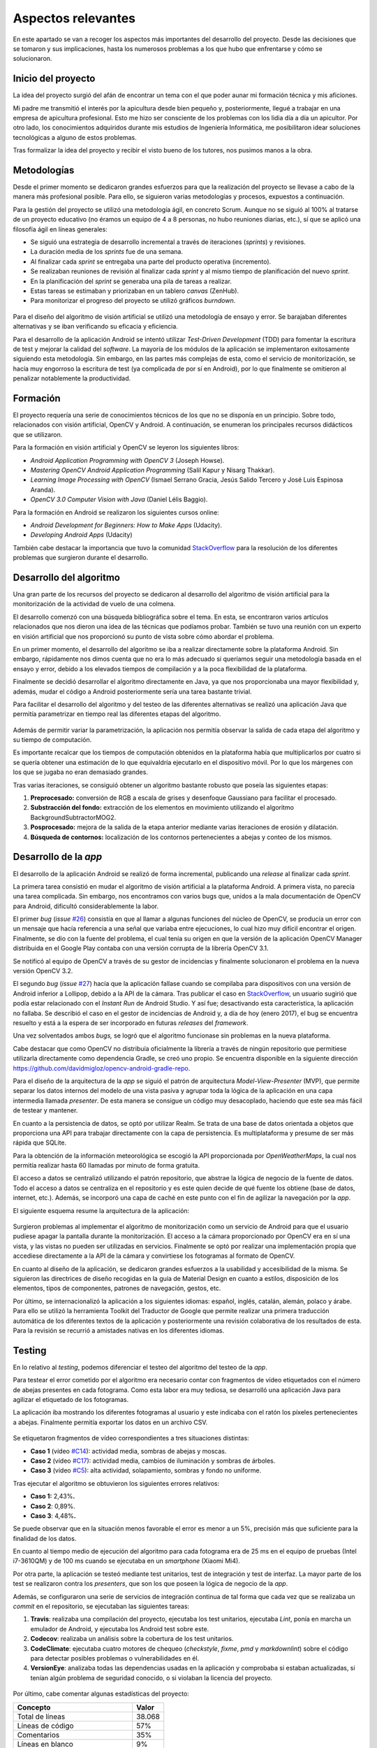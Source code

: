 Aspectos relevantes
===================

En este apartado se van a recoger los aspectos más importantes del
desarrollo del proyecto. Desde las decisiones que se tomaron y sus
implicaciones, hasta los numerosos problemas a los que hubo que
enfrentarse y cómo se solucionaron.

Inicio del proyecto
-------------------

La idea del proyecto surgió del afán de encontrar un tema con el que
poder aunar mi formación técnica y mis aficiones.

Mi padre me transmitió el interés por la apicultura desde bien pequeño
y, posteriormente, llegué a trabajar en una empresa de apicultura
profesional. Esto me hizo ser consciente de los problemas con los lidia
día a día un apicultor. Por otro lado, los conocimientos adquiridos
durante mis estudios de Ingeniería Informática, me posibilitaron idear
soluciones tecnológicas a alguno de estos problemas.

Tras formalizar la idea del proyecto y recibir el visto bueno de los
tutores, nos pusimos manos a la obra.

.. figure:: ../../img/GoBees_logo.v3.png
   :alt: 

Metodologías
------------

Desde el primer momento se dedicaron grandes esfuerzos para que la
realización del proyecto se llevase a cabo de la manera más profesional
posible. Para ello, se siguieron varias metodologías y procesos,
expuestos a continuación.

Para la gestión del proyecto se utilizó una metodología ágil, en
concreto Scrum. Aunque no se siguió al 100% al tratarse de un proyecto
educativo (no éramos un equipo de 4 a 8 personas, no hubo reuniones
diarias, etc.), sí que se aplicó una filosofía ágil en líneas generales:

-  Se siguió una estrategia de desarrollo incremental a través de
   iteraciones (*sprints*) y revisiones.

-  La duración media de los *sprints* fue de una semana.

-  Al finalizar cada *sprint* se entregaba una parte del producto
   operativa (incremento).

-  Se realizaban reuniones de revisión al finalizar cada *sprint* y al
   mismo tiempo de planificación del nuevo *sprint*.

-  En la planificación del *sprint* se generaba una pila de tareas a
   realizar.

-  Estas tareas se estimaban y priorizaban en un tablero *canvas*
   (ZenHub).

-  Para monitorizar el progreso del proyecto se utilizó gráficos
   *burndown*.

.. figure:: ../../img/board.png
   :alt: 

Para el diseño del algoritmo de visión artificial se utilizó una
metodología de ensayo y error. Se barajaban diferentes alternativas y se
iban verificando su eficacia y eficiencia.

Para el desarrollo de la aplicación Android se intentó utilizar
*Test-Driven Development* (TDD) para fomentar la escritura de test y
mejorar la calidad del *software*. La mayoría de los módulos de la
aplicación se implementaron exitosamente siguiendo esta metodología. Sin
embargo, en las partes más complejas de esta, como el servicio de
monitorización, se hacía muy engorroso la escritura de test (ya
complicada de por sí en Android), por lo que finalmente se omitieron al
penalizar notablemente la productividad.

Formación
---------

El proyecto requería una serie de conocimientos técnicos de los que no
se disponía en un principio. Sobre todo, relacionados con visión
artificial, OpenCV y Android. A continuación, se enumeran los
principales recursos didácticos que se utilizaron.

Para la formación en visión artificial y OpenCV se leyeron los
siguientes libros:

-  *Android Application Programming with OpenCV 3* (Joseph Howse).

-  *Mastering OpenCV Android Application Programming* (Salil Kapur y
   Nisarg Thakkar).

-  *Learning Image Processing with OpenCV* (Ismael Serrano Gracia, Jesús
   Salido Tercero y José Luis Espinosa Aranda).

-  *OpenCV 3.0 Computer Vision with Java* (Daniel Lélis Baggio).

Para la formación en Android se realizaron los siguientes cursos online:

-  *Android Development for Beginners: How to Make Apps* (Udacity).

-  *Developing Android Apps* (Udacity)

También cabe destacar la importancia que tuvo la comunidad
`StackOverflow <http://stackoverflow.com/>`__ para la resolución de los
diferentes problemas que surgieron durante el desarrollo.

Desarrollo del algoritmo
------------------------

Una gran parte de los recursos del proyecto se dedicaron al desarrollo
del algoritmo de visión artificial para la monitorización de la
actividad de vuelo de una colmena.

El desarrollo comenzó con una búsqueda bibliográfica sobre el tema. En
esta, se encontraron varios artículos relacionados que nos dieron una
idea de las técnicas que podíamos probar. También se tuvo una reunión
con un experto en visión artificial que nos proporcionó su punto de
vista sobre cómo abordar el problema.

En un primer momento, el desarrollo del algoritmo se iba a realizar
directamente sobre la plataforma Android. Sin embargo, rápidamente nos
dimos cuenta que no era lo más adecuado si queríamos seguir una
metodología basada en el ensayo y error, debido a los elevados tiempos
de compilación y a la poca flexibilidad de la plataforma.

Finalmente se decidió desarrollar el algoritmo directamente en Java, ya
que nos proporcionaba una mayor flexibilidad y, además, mudar el código
a Android posteriormente sería una tarea bastante trivial.

Para facilitar el desarrollo del algoritmo y del testeo de las
diferentes alternativas se realizó una aplicación Java que permitía
parametrizar en tiempo real las diferentes etapas del algoritmo.

.. figure:: ../../img/devplatform.png
   :alt: 

Además de permitir variar la parametrización, la aplicación nos permitía
observar la salida de cada etapa del algoritmo y su tiempo de
computación.

Es importante recalcar que los tiempos de computación obtenidos en la
plataforma había que multiplicarlos por cuatro si se quería obtener una
estimación de lo que equivaldría ejecutarlo en el dispositivo móvil. Por
lo que los márgenes con los que se jugaba no eran demasiado grandes.

Tras varias iteraciones, se consiguió obtener un algoritmo bastante
robusto que poseía las siguientes etapas:

1. **Preprocesado:** conversión de RGB a escala de grises y desenfoque
   Gaussiano para facilitar el procesado.

2. **Substracción del fondo:** extracción de los elementos en movimiento
   utilizando el algoritmo BackgroundSubtractorMOG2.

3. **Posprocesado:** mejora de la salida de la etapa anterior mediante
   varias iteraciones de erosión y dilatación.

4. **Búsqueda de contornos:** localización de los contornos
   pertenecientes a abejas y conteo de los mismos.

Desarrollo de la *app*
----------------------

El desarrollo de la aplicación Android se realizó de forma incremental,
publicando una *release* al finalizar cada *sprint*.

La primera tarea consistió en mudar el algoritmo de visión artificial a
la plataforma Android. A primera vista, no parecía una tarea complicada.
Sin embargo, nos encontramos con varios bugs que, unidos a la mala
documentación de OpenCV para Android, dificultó considerablemente la
labor.

El primer *bug* (*issue*
`#26 <https://github.com/davidmigloz/go-bees/issues/26>`__) consistía en
que al llamar a algunas funciones del núcleo de OpenCV, se producía un
error con un mensaje que hacía referencia a una señal que variaba entre
ejecuciones, lo cual hizo muy difícil encontrar el origen. Finalmente,
se dio con la fuente del problema, el cual tenía su origen en que la
versión de la aplicación OpenCV Manager distribuida en el Google Play
contaba con una versión corrupta de la librería OpenCV 3.1.

Se notificó al equipo de OpenCV a través de su gestor de incidencias 
y finalmente solucionaron el problema en la nueva versión OpenCV 3.2.

El segundo *bug* (*issue*
`#27 <https://github.com/davidmigloz/go-bees/issues/27>`__) hacía que la
aplicación fallase cuando se compilaba para dispositivos con una versión
de Android inferior a Lollipop, debido a la API de la cámara. Tras
publicar el caso en
`StackOverflow <http://stackoverflow.com/questions/39770355/classnotfoundexception-android-hardware-camera2-cameraaccessexception-with-open>`__,
un usuario sugirió que podía estar relacionado con el *Instant Run* de
Android Studio. Y así fue; desactivando esta característica, la
aplicación no fallaba. Se describió el caso en el gestor de incidencias
de Android y, a día de hoy (enero 2017), el bug se encuentra resuelto y
está a la espera de ser incorporado en futuras *releases* del
*framework*.

Una vez solventados ambos *bugs,* se logró que el algoritmo funcionase
sin problemas en la nueva plataforma.

Cabe destacar que como OpenCV no distribuía oficialmente la librería a
través de ningún repositorio que permitiese utilizarla directamente como
dependencia Gradle, se creó uno propio. Se encuentra disponible en la 
siguiente dirección 
`https://github.com/davidmigloz/opencv-android-gradle-repo <https://github.com/davidmigloz/opencv-android-gradle-repo>`__.

Para el diseño de la arquitectura de la *app* se siguió el patrón de
arquitectura *Model-View-Presenter* (MVP), que permite separar los datos
internos del modelo de una vista pasiva y agrupar toda la lógica de la
aplicación en una capa intermedia llamada *presenter*. De esta manera se
consigue un código muy desacoplado, haciendo que este sea más fácil de
testear y mantener.

En cuanto a la persistencia de datos, se optó por utilizar Realm. Se
trata de una base de datos orientada a objetos que proporciona una API
para trabajar directamente con la capa de persistencia. Es
multiplataforma y presume de ser más rápida que SQLite.

Para la obtención de la información meteorológica se escogió la API
proporcionada por *OpenWeatherMaps*, la cual nos permitía realizar hasta
60 llamadas por minuto de forma gratuita.

El acceso a datos se centralizó utilizando el patrón repositorio, que
abstrae la lógica de negocio de la fuente de datos. Todo el acceso a
datos se centraliza en el repositorio y es este quien decide de qué
fuente los obtiene (base de datos, internet, etc.). Además, se incorporó
una capa de caché en este punto con el fin de agilizar la navegación por
la *app*.

El siguiente esquema resume la arquitectura de la aplicación:

.. figure:: ../../img/architecture.png
   :alt: 

Surgieron problemas al implementar el algoritmo de monitorización como
un servicio de Android para que el usuario pudiese apagar la pantalla
durante la monitorización. El acceso a la cámara proporcionado por
OpenCV era en sí una vista, y las vistas no pueden ser utilizadas en
servicios. Finalmente se optó por realizar una implementación propia que
accediese directamente a la API de la cámara y convirtiese los
fotogramas al formato de OpenCV.

En cuanto al diseño de la aplicación, se dedicaron grandes esfuerzos a
la usabilidad y accesibilidad de la misma. Se siguieron las directrices
de diseño recogidas en la guía de Material Design en cuanto a estilos,
disposición de los elementos, tipos de componentes, patrones de
navegación, gestos, etc.

Por último, se internacionalizó la aplicación a los siguientes idiomas:
español, inglés, catalán, alemán, polaco y árabe. Para ello se utilizó
la herramienta Toolkit del Traductor de Google que permite realizar una
primera traducción automática de los diferentes textos de la aplicación
y posteriormente una revisión colaborativa de los resultados de esta.
Para la revisión se recurrió a amistades nativas en los diferentes
idiomas.

Testing
-------

En lo relativo al *testing*, podemos diferenciar el testeo del algoritmo
del testeo de la *app*.

Para testear el error cometido por el algoritmo era necesario contar con
fragmentos de vídeo etiquetados con el número de abejas presentes en
cada fotograma. Como esta labor era muy tediosa, se desarrolló una
aplicación Java para agilizar el etiquetado de los fotogramas.

La aplicación iba mostrando los diferentes fotogramas al usuario y este
indicaba con el ratón los píxeles pertenecientes a abejas. Finalmente
permitía exportar los datos en un archivo CSV.

.. figure:: ../../img/counting_platform.png
   :alt: 

Se etiquetaron fragmentos de vídeo correspondientes a tres situaciones
distintas:

-  **Caso 1** (vídeo `#C14 <https://youtu.be/9pkPCnS2aRY>`__): actividad
   media, sombras de abejas y moscas.

-  **Caso 2** (vídeo `#C17 <https://youtu.be/ENocXS3cEP0>`__): actividad
   media, cambios de iluminación y sombras de árboles.

-  **Caso 3** (vídeo `#C5 <https://youtu.be/YjGX4mC7pO4>`__): alta
   actividad, solapamiento, sombras y fondo no uniforme.

Tras ejecutar el algoritmo se obtuvieron los siguientes errores
relativos:

-  **Caso 1:** 2,43%\ **.**

-  **Caso 2**: 0,89%.

-  **Caso 3**: 4,48%\ **.**

Se puede observar que en la situación menos favorable el error es menor
a un 5%, precisión más que suficiente para la finalidad de los datos.

En cuanto al tiempo medio de ejecución del algoritmo para cada fotograma
era de 25 ms en el equipo de pruebas (Intel i7-3610QM) y de 100 ms
cuando se ejecutaba en un *smartphone* (Xiaomi Mi4).

Por otra parte, la aplicación se testeó mediante test unitarios, test de
integración y test de interfaz. La mayor parte de los test se realizaron
contra los *presenters*, que son los que poseen la lógica de negocio de
la *app*.

Además, se configuraron una serie de servicios de integración continua
de tal forma que cada vez que se realizaba un *commit* en el
repositorio, se ejecutaban las siguientes tareas:

1. **Travis**: realizaba una compilación del proyecto, ejecutaba los
   test unitarios, ejecutaba *Lint*, ponía en marcha un emulador de
   Android, y ejecutaba los Android test sobre este.

2. **Codecov**: realizaba un análisis sobre la cobertura de los test
   unitarios.

3. **CodeClimate**: ejecutaba cuatro motores de chequeo (*checkstyle*,
   *fixme*, *pmd* y *markdownlint*) sobre el código para detectar
   posibles problemas o vulnerabilidades en él.

4. **VersionEye**: analizaba todas las dependencias usadas en la
   aplicación y comprobaba si estaban actualizadas, si tenían algún
   problema de seguridad conocido, o si violaban la licencia del
   proyecto.

.. figure:: ../../img/ci.png
   :alt: 

Por último, cabe comentar algunas estadísticas del proyecto:

+--------------------------------------+----------+
| Concepto                             | Valor    |
+======================================+==========+
| Total de líneas                      | 38.068   |
+--------------------------------------+----------+
| Líneas de código                     | 57%      |
+--------------------------------------+----------+
| Comentarios                          | 35%      |
+--------------------------------------+----------+
| Líneas en blanco                     | 9%       |
+--------------------------------------+----------+
| Número de clases                     | 126      |
+--------------------------------------+----------+
| Número de XML                        | 86       |
+--------------------------------------+----------+
| Cobertura total test unitarios       | 14%      |
+--------------------------------------+----------+
| Cobertura test unitarios algoritmo   | 100%     |
+--------------------------------------+----------+

Documentación
-------------

En un primer momento, se decidió escribir la documentación en formato
Markdown, utilizando las *wikis* que proporciona GitHub en el
repositorio. De esta forma, la documentación podía ser visualizada
directamente desde GitHub sin necesidad de tener que compilarla con cada
modificación.

Posteriormente, se optó por implementar un sistema de documentación
continúa integrado en el repositorio, en concreto ReadTheDocs. De tal
forma que la documentación se escribía en archivos Markdown dentro del
repositorio y este servicio generaba una página web
(`go-bees.readthedocs.io <http://go-bees.readthedocs.io/>`__) que se
actualizaba cada vez que se realizaba un *commit*.

No obstante, los tutores preferían obtener la documentación en formato
PDF para su corrección, por lo que finalmente se optó por utilizar
Sphinx junto con ReadTheDocs.

Sphinx es un generador de documentación que permite exportar la
documentación en varios formatos, entre ellos HTML y PDF.
Desafortunadamente, no soportaba Markdown como formato de entrada, por
lo que hubo que mudar la documentación al formato reStructuredText. Con
todo configurado, ahora ReadTheDocs generaba automáticamente la página
web y un PDF actualizado con los últimos cambios realizados en la
documentación.

.. figure:: ../../img/readthedocs.png
   :alt: 

Para la exportación final de la memoria se utilizó el conversor Pandoc,
con objeto de transformar la documentación del formato reStructuredText
a LaTeX.

La totalidad de este tedioso proceso se realizó bajo la idea de que
cualquier proyecto comercial tiene su documentación accesible desde una
página web, y que además necesita estar acorde con la versión del
proyecto. Sin embargo, para este caso concreto en el que el entregable
final es un PDF con un formato determinado, el montar todo este sistema
ha supuesto una sobrecarga notable e innecesaria.

Publicación
-----------

En cuanto la aplicación estuvo lista para pasar a producción, se publicó
en Google Play.

    TODO meter captura Google Play.

Además, se desarrolló una página web promocional
(`gobees.io <http://gobees.io/>`__), donde se describen las
características de la aplicación, los manuales de usuario, y el enlace
de descarga, entre otras cosas.

    TODO meter captura página web.

Por último, se crearon perfiles en las principales redes sociales para
promocionar la aplicación.

Reconocimientos
---------------

Durante el desarrollo del proyecto se obtuvieron varios reconocimientos:

-  **Beca de colaboración con departamentos**: se me concedió esta beca
   para profundizar en el algoritmo desarrollado y publicar un artículo
   científico sobre él.

-  **Prototipos Orientados al Mercado**: GoBees resultó ganador de uno
   de los tres premios de la convocatoria de Prototipos Orientados al
   Mercado realizada por el Vicerrectorado de Investigación y
   Transferencia del Conocimiento de la Universidad de Burgos.

-  **YUZZ**: GoBees fue elegido para participar en el programa YUZZ
   2017, patrocinado por el Banco Santander para el impulso del talento
   joven y el espíritu emprendedor.
